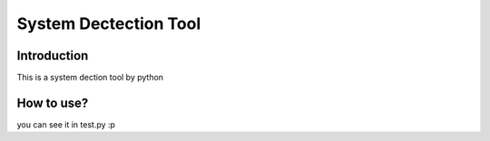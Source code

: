 ========================================
System Dectection Tool
========================================

Introduction
====================
This is a system dection tool by python


How to use?
====================
you can see it in test.py
:p
